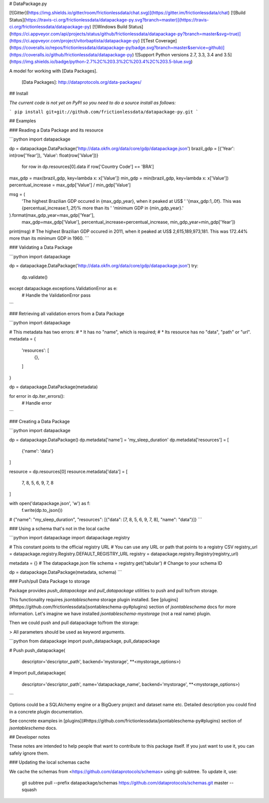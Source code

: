 # DataPackage.py

[![Gitter](https://img.shields.io/gitter/room/frictionlessdata/chat.svg)](https://gitter.im/frictionlessdata/chat)
[![Build Status](https://travis-ci.org/frictionlessdata/datapackage-py.svg?branch=master)](https://travis-ci.org/frictionlessdata/datapackage-py)
[![Windows Build Status](https://ci.appveyor.com/api/projects/status/github/frictionlessdata/datapackage-py?branch=master&svg=true)](https://ci.appveyor.com/project/vitorbaptista/datapackage-py)
[![Test Coverage](https://coveralls.io/repos/frictionlessdata/datapackage-py/badge.svg?branch=master&service=github)](https://coveralls.io/github/frictionlessdata/datapackage-py)
![Support Python versions 2.7, 3.3, 3.4 and 3.5](https://img.shields.io/badge/python-2.7%2C%203.3%2C%203.4%2C%203.5-blue.svg)

A model for working with [Data Packages].

  [Data Packages]: http://dataprotocols.org/data-packages/

## Install

*The current code is not yet on PyPI so you need to do a source install as follows:*

```
pip install git+git://github.com/frictionlessdata/datapackage-py.git
```

## Examples


### Reading a Data Package and its resource

```python
import datapackage

dp = datapackage.DataPackage('http://data.okfn.org/data/core/gdp/datapackage.json')
brazil_gdp = [{'Year': int(row['Year']), 'Value': float(row['Value'])}
              for row in dp.resources[0].data if row['Country Code'] == 'BRA']

max_gdp = max(brazil_gdp, key=lambda x: x['Value'])
min_gdp = min(brazil_gdp, key=lambda x: x['Value'])
percentual_increase = max_gdp['Value'] / min_gdp['Value']

msg = (
    'The highest Brazilian GDP occured in {max_gdp_year}, when it peaked at US$ '
    '{max_gdp:1,.0f}. This was {percentual_increase:1,.2f}% more than its '
    'minimum GDP in {min_gdp_year}.'
).format(max_gdp_year=max_gdp['Year'],
         max_gdp=max_gdp['Value'],
         percentual_increase=percentual_increase,
         min_gdp_year=min_gdp['Year'])

print(msg)
# The highest Brazilian GDP occured in 2011, when it peaked at US$ 2,615,189,973,181. This was 172.44% more than its minimum GDP in 1960.
```

### Validating a Data Package

```python
import datapackage

dp = datapackage.DataPackage('http://data.okfn.org/data/core/gdp/datapackage.json')
try:
    dp.validate()
except datapackage.exceptions.ValidationError as e:
    # Handle the ValidationError
    pass
```

### Retrieving all validation errors from a Data Package

```python
import datapackage

# This metadata has two errors:
#   * It has no "name", which is required;
#   * Its resource has no "data", "path" or "url".
metadata = {
    'resources': [
        {},
    ]
}

dp = datapackage.DataPackage(metadata)

for error in dp.iter_errors():
    # Handle error
```

### Creating a Data Package

```python
import datapackage

dp = datapackage.DataPackage()
dp.metadata['name'] = 'my_sleep_duration'
dp.metadata['resources'] = [
    {'name': 'data'}
]

resource = dp.resources[0]
resource.metadata['data'] = [
    7, 8, 5, 6, 9, 7, 8
]

with open('datapackage.json', 'w') as f:
  f.write(dp.to_json())
# {"name": "my_sleep_duration", "resources": [{"data": [7, 8, 5, 6, 9, 7, 8], "name": "data"}]}
```

### Using a schema that's not in the local cache

```python
import datapackage
import datapackage.registry

# This constant points to the official registry URL
# You can use any URL or path that points to a registry CSV
registry_url = datapackage.registry.Registry.DEFAULT_REGISTRY_URL
registry = datapackage.registry.Registry(registry_url)

metadata = {}  # The datapackage.json file
schema = registry.get('tabular')  # Change to your schema ID

dp = datapackage.DataPackage(metadata, schema)
```

### Push/pull Data Package to storage

Package provides `push_datapackage` and `pull_datapackage` utilities to
push and pull to/from storage.

This functionality requires `jsontableschema` storage plugin installed. See
[plugins](#https://github.com/frictionlessdata/jsontableschema-py#plugins)
section of `jsontableschema` docs for more information. Let's imagine
we have installed `jsontableschema-mystorage` (not a real name) plugin.

Then we could push and pull datapackage to/from the storage:

> All parameters should be used as keyword arguments.

```python
from datapackage import push_datapackage, pull_datapackage

# Push
push_datapackage(
    descriptor='descriptor_path',
    backend='mystorage', **<mystorage_options>)

# Import
pull_datapackage(
    descriptor='descriptor_path', name='datapackage_name',
    backend='mystorage', **<mystorage_options>)
```

Options could be a SQLAlchemy engine or a BigQuery project and dataset name etc.
Detailed description you could find in a concrete plugin documentation.

See concrete examples in
[plugins](#https://github.com/frictionlessdata/jsontableschema-py#plugins)
section of `jsontableschema` docs.

## Developer notes

These notes are intended to help people that want to contribute to this
package itself. If you just want to use it, you can safely ignore them.

### Updating the local schemas cache

We cache the schemas from <https://github.com/dataprotocols/schemas>
using git-subtree. To update it, use:

    git subtree pull --prefix datapackage/schemas https://github.com/dataprotocols/schemas.git master --squash


